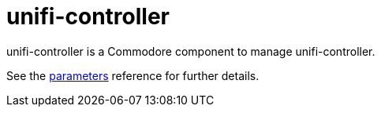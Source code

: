 = unifi-controller

unifi-controller is a Commodore component to manage unifi-controller.

See the xref:references/parameters.adoc[parameters] reference for further details.
